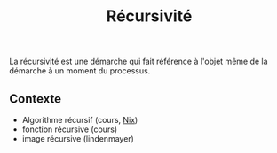 :PROPERTIES:
:ID: 2319D92C-E42D-48A8-9BA5-2D8B279E02F8
:END:
#+title: Récursivité

La récursivité est une démarche qui fait référence à l'objet même de la démarche à un moment du processus.

** Contexte
- Algorithme récursif (cours, [[file:../NixOS/Nix.org][Nix]])
- fonction récursive (cours)
- image récursive (lindenmayer)
